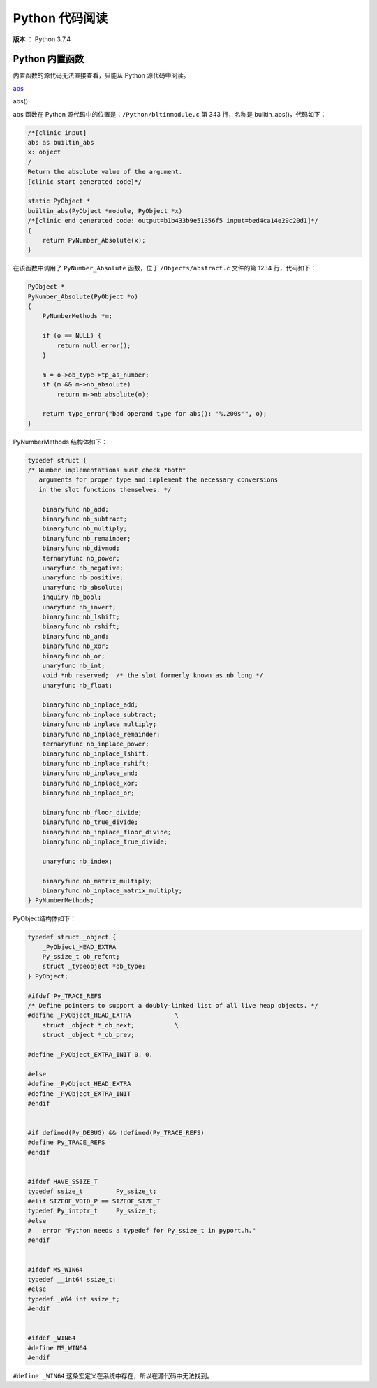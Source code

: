 ---------------
Python 代码阅读
---------------

**版本** ： Python 3.7.4

Python 内置函数
---------------

内置函数的源代码无法直接查看，只能从 Python 源代码中阅读。

abs_

.. _abs:

abs()

abs 函数在 Python 源代码中的位置是：``/Python/bltinmodule.c`` 第 343 行，名称\ 
是 builtin_abs()，代码如下：

.. code-block:: c

    /*[clinic input]
    abs as builtin_abs
    x: object
    /
    Return the absolute value of the argument.
    [clinic start generated code]*/

    static PyObject *
    builtin_abs(PyObject *module, PyObject *x)
    /*[clinic end generated code: output=b1b433b9e51356f5 input=bed4ca14e29c20d1]*/
    {
        return PyNumber_Absolute(x);
    }

在该函数中调用了 ``PyNumber_Absolute`` 函数，位于 ``/Objects/abstract.c`` 文件的\
第 1234 行，代码如下：

.. code-block:: c

    PyObject *
    PyNumber_Absolute(PyObject *o)
    {
        PyNumberMethods *m;

        if (o == NULL) {
            return null_error();
        }

        m = o->ob_type->tp_as_number;
        if (m && m->nb_absolute)
            return m->nb_absolute(o);

        return type_error("bad operand type for abs(): '%.200s'", o);
    }

PyNumberMethods 结构体如下：

.. code-block:: c

    typedef struct {
    /* Number implementations must check *both*
       arguments for proper type and implement the necessary conversions
       in the slot functions themselves. */

        binaryfunc nb_add;
        binaryfunc nb_subtract;
        binaryfunc nb_multiply;
        binaryfunc nb_remainder;
        binaryfunc nb_divmod;
        ternaryfunc nb_power;
        unaryfunc nb_negative;
        unaryfunc nb_positive;
        unaryfunc nb_absolute;
        inquiry nb_bool;
        unaryfunc nb_invert;
        binaryfunc nb_lshift;
        binaryfunc nb_rshift;
        binaryfunc nb_and;
        binaryfunc nb_xor;
        binaryfunc nb_or;
        unaryfunc nb_int;
        void *nb_reserved;  /* the slot formerly known as nb_long */
        unaryfunc nb_float;

        binaryfunc nb_inplace_add;
        binaryfunc nb_inplace_subtract;
        binaryfunc nb_inplace_multiply;
        binaryfunc nb_inplace_remainder;
        ternaryfunc nb_inplace_power;
        binaryfunc nb_inplace_lshift;
        binaryfunc nb_inplace_rshift;
        binaryfunc nb_inplace_and;
        binaryfunc nb_inplace_xor;
        binaryfunc nb_inplace_or;

        binaryfunc nb_floor_divide;
        binaryfunc nb_true_divide;
        binaryfunc nb_inplace_floor_divide;
        binaryfunc nb_inplace_true_divide;

        unaryfunc nb_index;

        binaryfunc nb_matrix_multiply;
        binaryfunc nb_inplace_matrix_multiply;
    } PyNumberMethods;

PyObject结构体如下：

.. code-block:: c

    typedef struct _object {
        _PyObject_HEAD_EXTRA
        Py_ssize_t ob_refcnt;
        struct _typeobject *ob_type;
    } PyObject;

    #ifdef Py_TRACE_REFS
    /* Define pointers to support a doubly-linked list of all live heap objects. */
    #define _PyObject_HEAD_EXTRA            \
        struct _object *_ob_next;           \
        struct _object *_ob_prev;

    #define _PyObject_EXTRA_INIT 0, 0,

    #else
    #define _PyObject_HEAD_EXTRA
    #define _PyObject_EXTRA_INIT
    #endif


    #if defined(Py_DEBUG) && !defined(Py_TRACE_REFS)
    #define Py_TRACE_REFS
    #endif


    #ifdef HAVE_SSIZE_T
    typedef ssize_t         Py_ssize_t;
    #elif SIZEOF_VOID_P == SIZEOF_SIZE_T
    typedef Py_intptr_t     Py_ssize_t;
    #else
    #   error "Python needs a typedef for Py_ssize_t in pyport.h."
    #endif


    #ifdef MS_WIN64
    typedef __int64 ssize_t;
    #else
    typedef _W64 int ssize_t;
    #endif


    #ifdef _WIN64
    #define MS_WIN64
    #endif


``#define _WIN64`` 这条宏定义在系统中存在，所以在源代码中无法找到。
